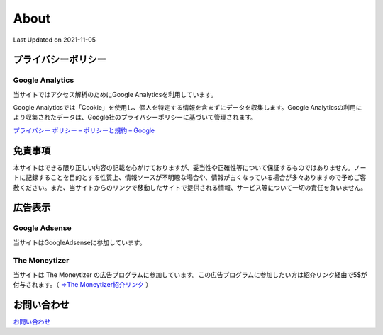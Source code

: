 ************************************
About
************************************
Last Updated on 2021-11-05

プライバシーポリシー
=================================

Google Analytics
------------------
当サイトではアクセス解析のためにGoogle Analyticsを利用しています。

Google Analyticsでは「Cookie」を使用し、個人を特定する情報を含まずにデータを収集します。Google Analyticsの利用により収集されたデータは、Google社のプライバシーポリシーに基づいて管理されます。


`プライバシー ポリシー – ポリシーと規約 – Google <https://policies.google.com/privacy?hl=ja>`_

免責事項
=================================
本サイトはできる限り正しい内容の記載を心がけておりますが、妥当性や正確性等について保証するものではありません。ノートに記録することを目的とする性質上、情報ソースが不明瞭な場合や、情報が古くなっている場合が多々ありますので予めご容赦ください。また、当サイトからのリンクで移動したサイトで提供される情報、サービス等について一切の責任を負いません。

広告表示
=============================
Google Adsense
-------------------
当サイトはGoogleAdsenseに参加しています。

The Moneytizer
-------------------
当サイトは The Moneytizer の広告プログラムに参加しています。この広告プログラムに参加したい方は紹介リンク経由で5$が付与されます。（ `⇒The Moneytizer紹介リンク <https://us.themoneytizer.com/&sponsor=145d85f430008add7c50469cf587a9e9#inscription>`_ ）

お問い合わせ  
================================
`お問い合わせ <https://forms.gle/SpENv7SWz5sUoN9g6>`_ 


.. |date| date::